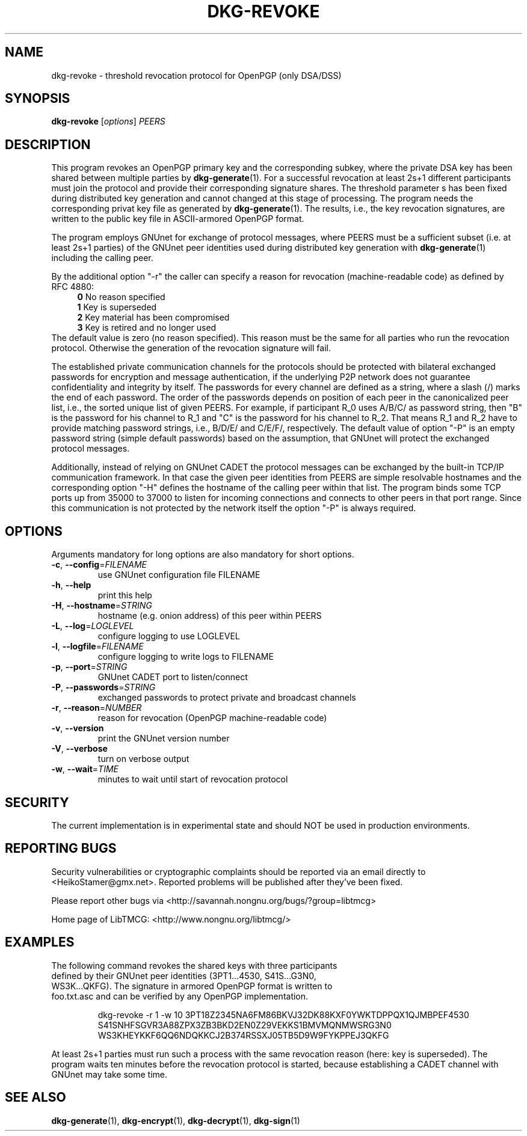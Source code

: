 .TH DKG\-REVOKE "1" "August 2017" "LibTMCG 1.3.2" "User Commands"

.SH NAME
dkg\-revoke \- threshold revocation protocol for OpenPGP (only DSA/DSS)

.SH SYNOPSIS
.B dkg\-revoke
.RI [ options ]
.IR PEERS

.SH DESCRIPTION
This program revokes an OpenPGP primary key and the corresponding subkey,
where the private DSA key has been shared between multiple parties by
.BR dkg\-generate (1).
For a successful revocation at least 2s+1 different participants must join
the protocol and provide their corresponding signature shares. The threshold
parameter s has been fixed during distributed key generation and cannot
changed at this stage of processing. The program needs the corresponding
privat key file as generated by
.BR dkg\-generate (1).
The results, i.e., the key revocation signatures, are written to the public
key file in ASCII-armored OpenPGP format.
.PP
The program employs GNUnet for exchange of protocol messages, where PEERS
must be a sufficient subset (i.e. at least 2s+1 parties) of the GNUnet peer
identities used during distributed key generation with
.BR dkg\-generate (1)
including the calling peer.
.PP
By the additional option "-r" the caller can specify a reason for revocation
(machine-readable code) as defined by RFC 4880:
.RS 4
\fB 0\fR No reason specified
\fB 1\fR Key is superseded
\fB 2\fR Key material has been compromised
\fB 3\fR Key is retired and no longer used
.RE
The default value is zero (no reason specified). This reason must be the
same for all parties who run the revocation protocol. Otherwise the
generation of the revocation signature will fail.
.PP
The established private communication channels for the protocols should be
protected with bilateral exchanged passwords for encryption and message
authentication, if the underlying P2P network does not guarantee
confidentiality and integrity by itself. The passwords for every channel
are defined as a string, where a slash (/) marks the end of each password.
The order of the passwords depends on position of each peer in the
canonicalized peer list, i.e., the sorted unique list of given PEERS. For
example, if participant R_0 uses A/B/C/ as password string, then "B" is
the password for his channel to R_1 and "C" is the password for his channel
to R_2. That means R_1 and R_2 have to provide matching password strings,
i.e., B/D/E/ and C/E/F/, respectively. The default value of option "-P" is
an empty password string (simple default passwords) based on the assumption,
that GNUnet will protect the exchanged protocol messages.
.PP
Additionally, instead of relying on GNUnet CADET the protocol messages can
be exchanged by the built-in TCP/IP communication framework. In that case
the given peer identities from PEERS are simple resolvable hostnames and the
corresponding option "-H" defines the hostname of the calling peer within
that list. The program binds some TCP ports up from 35000 to 37000 to listen
for incoming connections and connects to other peers in that port range.
Since this communication is not protected by the network itself the option
"-P" is always required.

.SH OPTIONS
Arguments mandatory for long options are also mandatory for short options.
.TP
\fB\-c\fR, \fB\-\-config\fR=\fI\,FILENAME\/\fR
use GNUnet configuration file FILENAME
.TP
\fB\-h\fR, \fB\-\-help\fR
print this help
.TP
\fB\-H\fR, \fB\-\-hostname\fR=\fI\,STRING\/\fR
hostname (e.g. onion address) of this peer within PEERS
.TP
\fB\-L\fR, \fB\-\-log\fR=\fI\,LOGLEVEL\/\fR
configure logging to use LOGLEVEL
.TP
\fB\-l\fR, \fB\-\-logfile\fR=\fI\,FILENAME\/\fR
configure logging to write logs to FILENAME
.TP
\fB\-p\fR, \fB\-\-port\fR=\fI\,STRING\/\fR
GNUnet CADET port to listen/connect
.TP
\fB\-P\fR, \fB\-\-passwords\fR=\fI\,STRING\/\fR
exchanged passwords to protect private and broadcast channels
.TP
\fB\-r\fR, \fB\-\-reason\fR=\fI\,NUMBER\/\fR
reason for revocation (OpenPGP machine-readable code)
.TP
\fB\-v\fR, \fB\-\-version\fR
print the GNUnet version number
.TP
\fB\-V\fR, \fB\-\-verbose\fR
turn on verbose output
.TP
\fB\-w\fR, \fB\-\-wait\fR=\fI\,TIME\/\fR
minutes to wait until start of revocation protocol

.SH "SECURITY"
The current implementation is in experimental state and should NOT
be used in production environments.

.SH "REPORTING BUGS"
Security vulnerabilities or cryptographic complaints should be reported
via an email directly to
<HeikoStamer@gmx.net>.
Reported problems will be published after they've been fixed.
.PP
Please report other bugs via <http://savannah.nongnu.org/bugs/?group=libtmcg>
.PP
Home page of LibTMCG: <http://www.nongnu.org/libtmcg/>

.SH "EXAMPLES"
.TP
The following command revokes the shared keys with three participants defined by their GNUnet peer identities (3PT1...4530, S41S...G3N0, WS3K...QKFG). The signature in armored OpenPGP format is written to foo.txt.asc and can be verified by any OpenPGP implementation.
.PP
.nf
.RS
dkg-revoke -r 1 -w 10 3PT18Z2345NA6FM86BKVJ32DK88KXF0YWKTDPPQX1QJMBPEF4530 S41SNHFSGVR3A88ZPX3ZB3BKD2EN0Z29VEKKS1BMVMQNMWSRG3N0 WS3KHEYKKF6QQ6NDQKKCJ2B374RSSXJ05TB5D9W9FYKPPEJ3QKFG
.RE
.fi
.PP
At least 2s+1 parties must run such a process with the same revocation reason (here: key is superseded). The program waits ten minutes before the revocation protocol is started, because establishing a CADET channel with GNUnet may take some time.

.SH "SEE ALSO"
.BR dkg\-generate (1),
.BR dkg\-encrypt (1),
.BR dkg\-decrypt (1),
.BR dkg\-sign (1)


